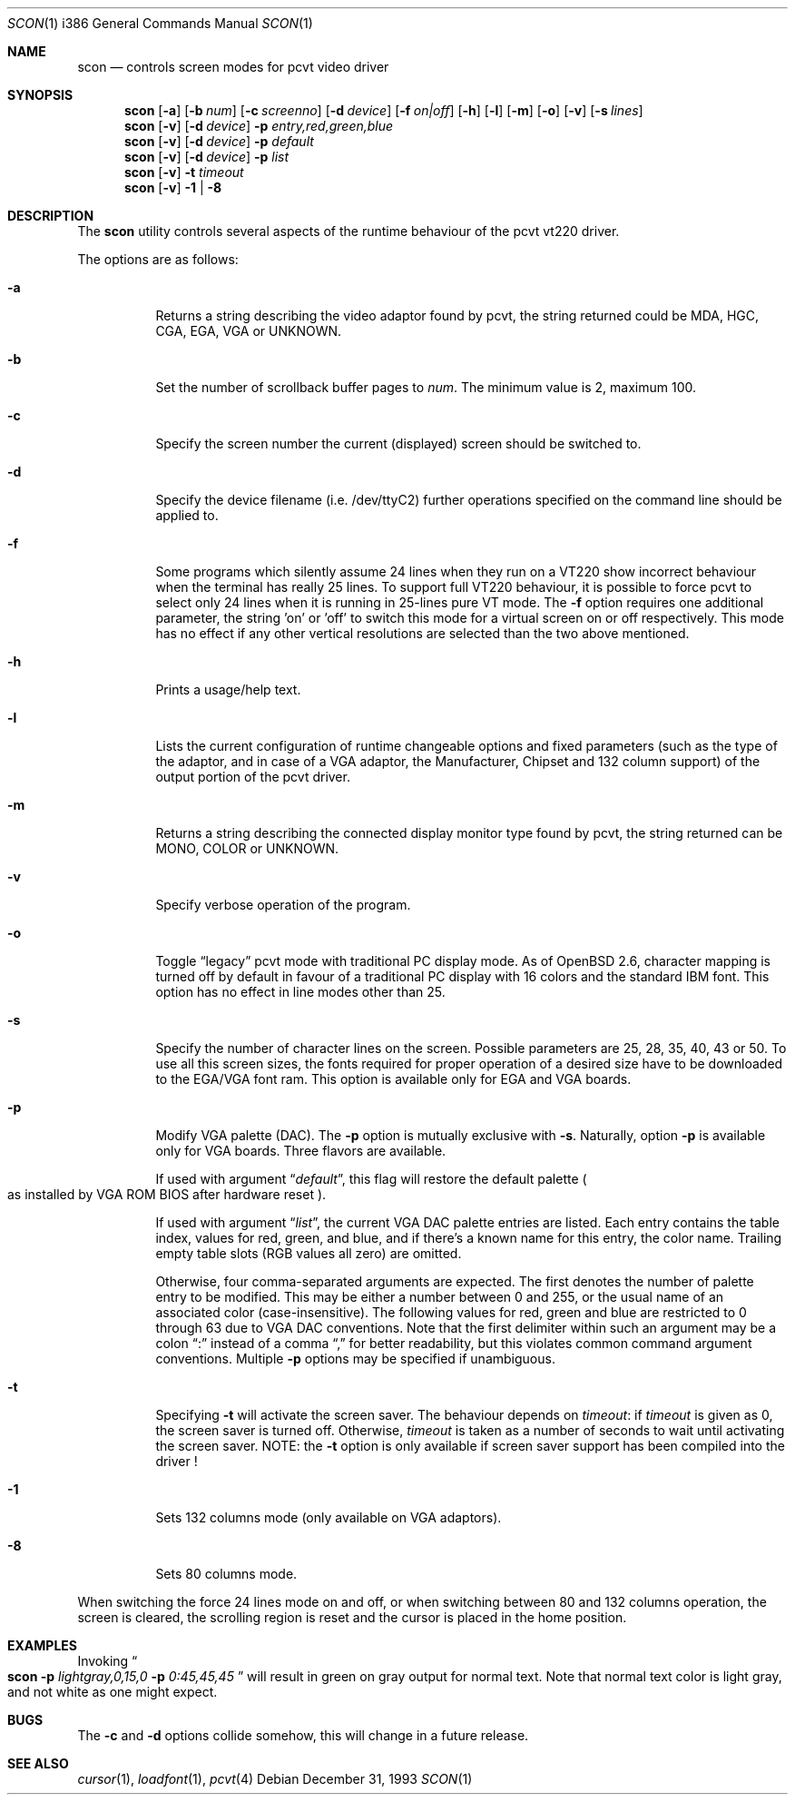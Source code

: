.\"	$OpenBSD: scon.1,v 1.11 1999/11/25 20:24:20 aaron Exp $
.\"
.\" Copyright (c) 1992, 1995 Hellmuth Michaelis and Joerg Wunsch
.\"
.\" All rights reserved.
.\"
.\" Redistribution and use in source and binary forms, with or without
.\" modification, are permitted provided that the following conditions
.\" are met:
.\" 1. Redistributions of source code must retain the above copyright
.\"    notice, this list of conditions and the following disclaimer.
.\" 2. Redistributions in binary form must reproduce the above copyright
.\"    notice, this list of conditions and the following disclaimer in the
.\"    documentation and/or other materials provided with the distribution.
.\" 3. All advertising materials mentioning features or use of this software
.\"    must display the following acknowledgement:
.\"	This product includes software developed by
.\"	Hellmuth Michaelis and Joerg Wunsch
.\" 4. The name authors may not be used to endorse or promote products
.\"    derived from this software without specific prior written permission.
.\"
.\" THIS SOFTWARE IS PROVIDED BY THE AUTHORS ``AS IS'' AND ANY EXPRESS OR
.\" IMPLIED WARRANTIES, INCLUDING, BUT NOT LIMITED TO, THE IMPLIED WARRANTIES
.\" OF MERCHANTABILITY AND FITNESS FOR A PARTICULAR PURPOSE ARE DISCLAIMED.
.\" IN NO EVENT SHALL THE AUTHORS BE LIABLE FOR ANY DIRECT, INDIRECT,
.\" INCIDENTAL, SPECIAL, EXEMPLARY, OR CONSEQUENTIAL DAMAGES (INCLUDING, BUT
.\" NOT LIMITED TO, PROCUREMENT OF SUBSTITUTE GOODS OR SERVICES; LOSS OF USE,
.\" DATA, OR PROFITS; OR BUSINESS INTERRUPTION) HOWEVER CAUSED AND ON ANY
.\" THEORY OF LIABILITY, WHETHER IN CONTRACT, STRICT LIABILITY, OR TORT
.\" (INCLUDING NEGLIGENCE OR OTHERWISE) ARISING IN ANY WAY OUT OF THE USE OF
.\" THIS SOFTWARE, EVEN IF ADVISED OF THE POSSIBILITY OF SUCH DAMAGE.
.\"
.\" @(#)scon.1, 3.30, Last Edit-Date: [Mon Jul  3 11:25:13 1995]
.\"
.Dd December 31, 1993
.Dt SCON 1 i386
.Os
.Sh NAME
.Nm scon
.Nd controls screen modes for pcvt video driver
.Sh SYNOPSIS
.Nm scon
.Op Fl a
.Op Fl b Ar num
.Op Fl c Ar screenno
.Op Fl d Ar device
.Op Fl f Ar on|off
.Op Fl h
.Op Fl l
.Op Fl m
.Op Fl o
.Op Fl v
.Op Fl s Ar lines
.br
.Nm scon
.Op Fl v
.Op Fl d Ar device
.Fl p Ar entry,red,green,blue
.br
.Nm scon
.Op Fl v
.Op Fl d Ar device
.Fl p Ar default
.br
.Nm scon
.Op Fl v
.Op Fl d Ar device
.Fl p Ar list
.Nm scon
.Op Fl v
.Fl t Ar timeout
.Nm scon
.Op Fl v
.Fl 1 | Fl 8
.Sh DESCRIPTION
The
.Nm scon
utility controls several aspects of the runtime behaviour of the pcvt vt220
driver.
.Pp
The options are as follows:
.Bl -tag -width Ds
.It Fl a
Returns a string describing the video adaptor found by pcvt, the string
returned could be MDA, HGC, CGA, EGA, VGA or UNKNOWN.
.It Fl b
Set the number of scrollback buffer pages to
.Ar num .
The minimum value is 2, maximum 100.
.It Fl c
Specify the screen number the current (displayed) screen should be switched
to.
.It Fl d
Specify the device filename (i.e. /dev/ttyC2) further operations specified on
the command line should be applied to.
.It Fl f
Some programs which silently assume 24 lines when they run on a VT220 show
incorrect behaviour when the terminal has really 25 lines. To support full
VT220 behaviour, it is possible to force pcvt to select only 24 lines when
it is running in 25-lines pure VT mode. The
.Fl f
option requires one additional parameter, the string 'on' or 'off' to switch
this mode for a virtual screen on or off respectively. This mode has no effect
if any other vertical resolutions are selected than the two above mentioned.
.It Fl h
Prints a usage/help text.
.It Fl l
Lists the current configuration of runtime changeable options and fixed
parameters (such as the type of the adaptor, and in case of a VGA adaptor,
the Manufacturer, Chipset and 132 column support) of the output portion
of the pcvt driver.
.It Fl m
Returns a string describing the connected display monitor type found by pcvt,
the string returned can be MONO, COLOR or UNKNOWN.
.It Fl v
Specify verbose operation of the program.
.It Fl o
Toggle
.Dq legacy
pcvt mode with traditional PC display mode.
As of
.Ox 2.6 ,
character mapping is turned off by default in favour of a traditional PC
display with 16 colors and the standard IBM font.
This option has no effect in line modes other than 25.
.It Fl s
Specify the number of character lines on the screen. Possible parameters are
25, 28, 35, 40, 43 or 50. To use all this screen sizes, the fonts required
for proper operation of a desired size have to be downloaded to the EGA/VGA
font ram. This option is available only for EGA and VGA boards.
.It Fl p
Modify VGA palette
.Pq DAC .
The
.Fl p
option is mutually exclusive with
.Fl s .
Naturally, option
.Fl p
is available only for VGA boards. Three flavors are available.

If used with argument
.Dq Ar default ,
this flag will restore the default palette
.Po
as installed by VGA ROM BIOS after hardware reset
.Pc .

If used with argument
.Dq Ar list ,
the current VGA DAC palette entries are listed. Each entry contains
the table index, values for red, green, and blue, and if there's a
known name for this entry, the color name. Trailing empty table
slots (RGB values all zero) are omitted.

Otherwise, four comma-separated arguments are expected. The first
denotes the number of palette entry to be modified. This may be either
a number between 0 and 255, or the usual name of an associated color
.Pq case-insensitive .
The following values for red, green and blue are restricted to 0 through 63
due to VGA DAC conventions.
Note that the first delimiter within such an argument may be a colon
.Dq \&:
instead of a comma
.Dq \&,
for better readability, but this violates common command argument
conventions.
Multiple
.Fl p
options may be specified if unambiguous.
.It Fl t
Specifying
.Fl t
will activate the screen saver. The behaviour depends on
.Ar timeout :
if
.Ar timeout
is given as 0, the screen saver is turned off. Otherwise,
.Ar timeout
is taken as a number of seconds to wait until activating the
screen saver.
NOTE: the
.Fl t
option is only available if screen saver support has been compiled into
the driver !
.It Fl 1
Sets 132 columns mode
.Pq only available on VGA adaptors .
.It Fl 8
Sets 80 columns mode.
.El
.Pp
When switching the force 24 lines mode on and off,
or when switching between 80 and 132 columns operation,
the screen is cleared, the scrolling
region is reset and the cursor is placed in the home position.
.Sh EXAMPLES
Invoking
.Do
.Li scon Fl p
.Ar lightgray,0,15,0
.Fl p
.Ar 0:45,45,45
.Dc
will result in green on gray output for normal text.
Note that normal text color is light gray, and not white as one might expect.
.Sh BUGS
The
.Fl c
and
.Fl d
options collide somehow, this will change in a future release.
.Sh SEE ALSO
.Xr cursor 1 ,
.Xr loadfont 1 ,
.Xr pcvt 4

